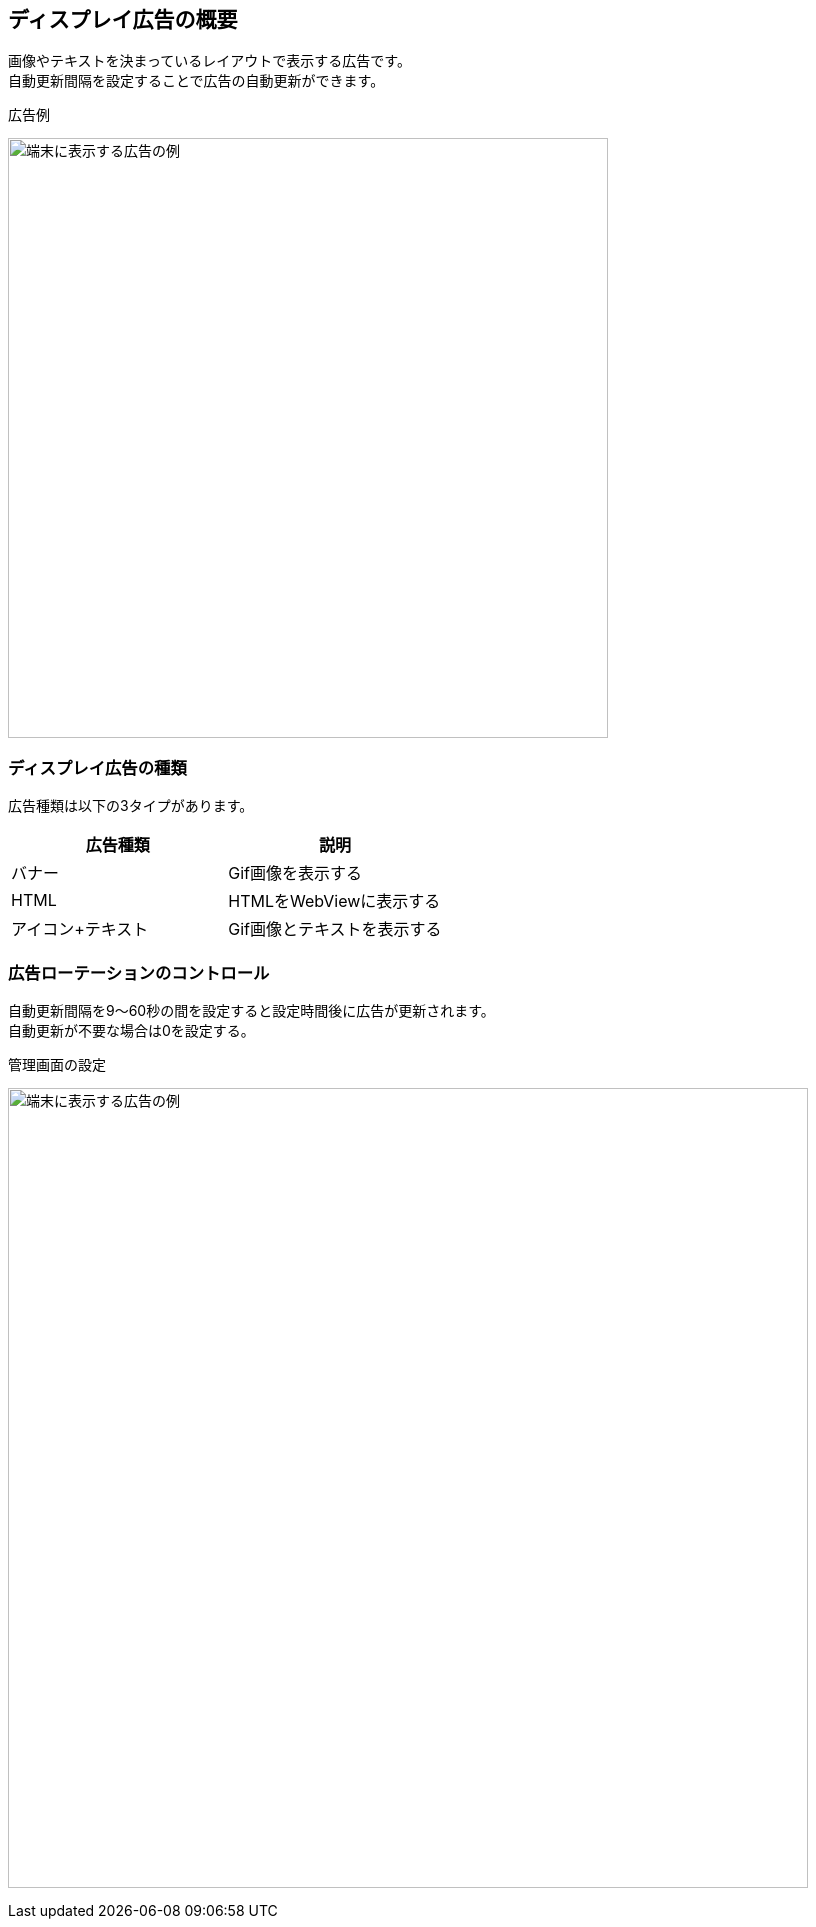 == ディスプレイ広告の概要
画像やテキストを決まっているレイアウトで表示する広告です。 +
自動更新間隔を設定することで広告の自動更新ができます。

.広告例
image:images/banner.png[
"端末に表示する広告の例", width=600]

=== ディスプレイ広告の種類
広告種類は以下の3タイプがあります。

[options="header"]
|===
|広告種類 |説明
.1+|バナー |Gif画像を表示する
.1+|HTML |HTMLをWebViewに表示する
.1+|アイコン+テキスト |Gif画像とテキストを表示する
|===

=== 広告ローテーションのコントロール
自動更新間隔を9～60秒の間を設定すると設定時間後に広告が更新されます。 +
自動更新が不要な場合は0を設定する。

.管理画面の設定
image:images/rotation.png[
"端末に表示する広告の例", width=800]

